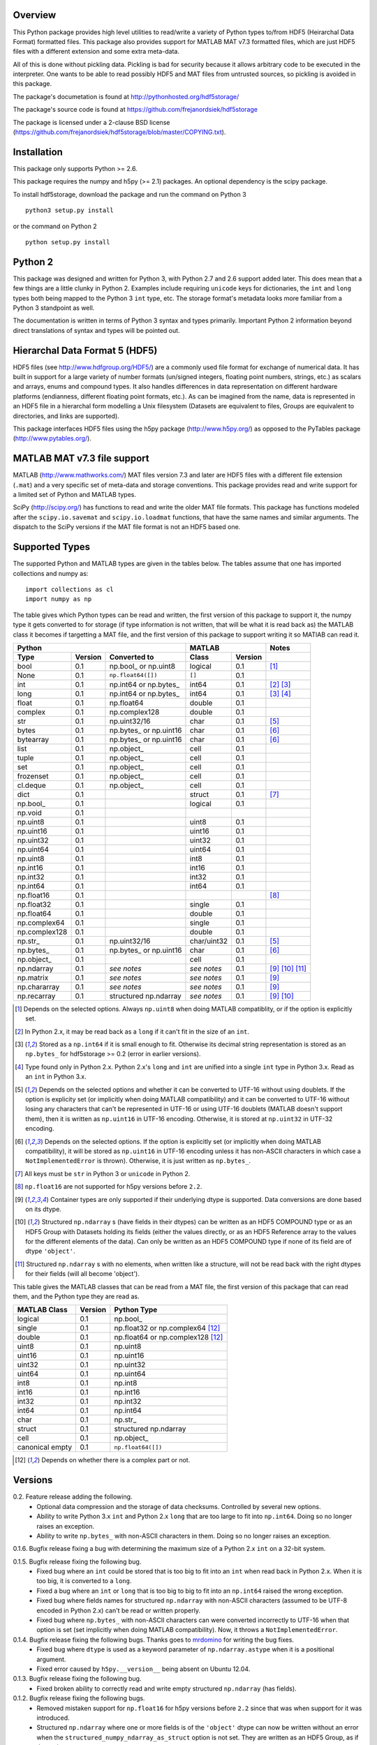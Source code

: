 Overview
========

This Python package provides high level utilities to read/write a
variety of Python types to/from HDF5 (Heirarchal Data Format) formatted
files. This package also provides support for MATLAB MAT v7.3 formatted
files, which are just HDF5 files with a different extension and some
extra meta-data.

All of this is done without pickling data. Pickling is bad for security
because it allows arbitrary code to be executed in the interpreter. One
wants to be able to read possibly HDF5 and MAT files from untrusted
sources, so pickling is avoided in this package.

The package's documetation is found at
http://pythonhosted.org/hdf5storage/

The package's source code is found at
https://github.com/frejanordsiek/hdf5storage

The package is licensed under a 2-clause BSD license
(https://github.com/frejanordsiek/hdf5storage/blob/master/COPYING.txt).

Installation
============

This package only supports Python >= 2.6.

This package requires the numpy and h5py (>= 2.1) packages. An optional
dependency is the scipy package.

To install hdf5storage, download the package and run the command on
Python 3 ::

    python3 setup.py install

or the command on Python 2 ::

    python setup.py install

Python 2
========

This package was designed and written for Python 3, with Python 2.7 and
2.6 support added later. This does mean that a few things are a little
clunky in Python 2. Examples include requiring ``unicode`` keys for
dictionaries, the ``int`` and ``long`` types both being mapped to the
Python 3 ``int`` type, etc. The storage format's metadata looks more
familiar from a Python 3 standpoint as well.

The documentation is written in terms of Python 3 syntax and types
primarily. Important Python 2 information beyond direct translations of
syntax and types will be pointed out.

Hierarchal Data Format 5 (HDF5)
===============================

HDF5 files (see http://www.hdfgroup.org/HDF5/) are a commonly used file
format for exchange of numerical data. It has built in support for a
large variety of number formats (un/signed integers, floating point
numbers, strings, etc.) as scalars and arrays, enums and compound types.
It also handles differences in data representation on different hardware
platforms (endianness, different floating point formats, etc.). As can
be imagined from the name, data is represented in an HDF5 file in a
hierarchal form modelling a Unix filesystem (Datasets are equivalent to
files, Groups are equivalent to directories, and links are supported).

This package interfaces HDF5 files using the h5py package
(http://www.h5py.org/) as opposed to the PyTables package
(http://www.pytables.org/).

MATLAB MAT v7.3 file support
============================

MATLAB (http://www.mathworks.com/) MAT files version 7.3 and later are
HDF5 files with a different file extension (``.mat``) and a very
specific set of meta-data and storage conventions. This package provides
read and write support for a limited set of Python and MATLAB types.

SciPy (http://scipy.org/) has functions to read and write the older MAT
file formats. This package has functions modeled after the
``scipy.io.savemat`` and ``scipy.io.loadmat`` functions, that have the
same names and similar arguments. The dispatch to the SciPy versions if
the MAT file format is not an HDF5 based one.

Supported Types
===============

The supported Python and MATLAB types are given in the tables below.
The tables assume that one has imported collections and numpy as::

    import collections as cl
    import numpy as np

The table gives which Python types can be read and written, the first
version of this package to support it, the numpy type it gets
converted to for storage (if type information is not written, that
will be what it is read back as) the MATLAB class it becomes if
targetting a MAT file, and the first version of this package to
support writing it so MATlAB can read it.

+---------------+---------+-------------------------+-------------+---------+------------------+
| Python                                            | MATLAB                | Notes            |
+---------------+---------+-------------------------+-------------+---------+------------------+
| Type          | Version | Converted to            | Class       | Version |                  |
+===============+=========+=========================+=============+=========+==================+
| bool          | 0.1     | np.bool\_ or np.uint8   | logical     | 0.1     | [1]_             |
+---------------+---------+-------------------------+-------------+---------+------------------+
| None          | 0.1     | ``np.float64([])``      | ``[]``      | 0.1     |                  |
+---------------+---------+-------------------------+-------------+---------+------------------+
| int           | 0.1     | np.int64 or np.bytes\_  | int64       | 0.1     | [2]_ [3]_        |
+---------------+---------+-------------------------+-------------+---------+------------------+
| long          | 0.1     | np.int64 or np.bytes\_  | int64       | 0.1     | [3]_ [4]_        |
+---------------+---------+-------------------------+-------------+---------+------------------+
| float         | 0.1     | np.float64              | double      | 0.1     |                  |
+---------------+---------+-------------------------+-------------+---------+------------------+
| complex       | 0.1     | np.complex128           | double      | 0.1     |                  |
+---------------+---------+-------------------------+-------------+---------+------------------+
| str           | 0.1     | np.uint32/16            | char        | 0.1     | [5]_             |
+---------------+---------+-------------------------+-------------+---------+------------------+
| bytes         | 0.1     | np.bytes\_ or np.uint16 | char        | 0.1     | [6]_             |
+---------------+---------+-------------------------+-------------+---------+------------------+
| bytearray     | 0.1     | np.bytes\_ or np.uint16 | char        | 0.1     | [6]_             |
+---------------+---------+-------------------------+-------------+---------+------------------+
| list          | 0.1     | np.object\_             | cell        | 0.1     |                  |
+---------------+---------+-------------------------+-------------+---------+------------------+
| tuple         | 0.1     | np.object\_             | cell        | 0.1     |                  |
+---------------+---------+-------------------------+-------------+---------+------------------+
| set           | 0.1     | np.object\_             | cell        | 0.1     |                  |
+---------------+---------+-------------------------+-------------+---------+------------------+
| frozenset     | 0.1     | np.object\_             | cell        | 0.1     |                  |
+---------------+---------+-------------------------+-------------+---------+------------------+
| cl.deque      | 0.1     | np.object\_             | cell        | 0.1     |                  |
+---------------+---------+-------------------------+-------------+---------+------------------+
| dict          | 0.1     |                         | struct      | 0.1     | [7]_             |
+---------------+---------+-------------------------+-------------+---------+------------------+
| np.bool\_     | 0.1     |                         | logical     | 0.1     |                  |
+---------------+---------+-------------------------+-------------+---------+------------------+
| np.void       | 0.1     |                         |             |         |                  |
+---------------+---------+-------------------------+-------------+---------+------------------+
| np.uint8      | 0.1     |                         | uint8       | 0.1     |                  |
+---------------+---------+-------------------------+-------------+---------+------------------+
| np.uint16     | 0.1     |                         | uint16      | 0.1     |                  |
+---------------+---------+-------------------------+-------------+---------+------------------+
| np.uint32     | 0.1     |                         | uint32      | 0.1     |                  |
+---------------+---------+-------------------------+-------------+---------+------------------+
| np.uint64     | 0.1     |                         | uint64      | 0.1     |                  |
+---------------+---------+-------------------------+-------------+---------+------------------+
| np.uint8      | 0.1     |                         | int8        | 0.1     |                  |
+---------------+---------+-------------------------+-------------+---------+------------------+
| np.int16      | 0.1     |                         | int16       | 0.1     |                  |
+---------------+---------+-------------------------+-------------+---------+------------------+
| np.int32      | 0.1     |                         | int32       | 0.1     |                  |
+---------------+---------+-------------------------+-------------+---------+------------------+
| np.int64      | 0.1     |                         | int64       | 0.1     |                  |
+---------------+---------+-------------------------+-------------+---------+------------------+
| np.float16    | 0.1     |                         |             |         | [8]_             |
+---------------+---------+-------------------------+-------------+---------+------------------+
| np.float32    | 0.1     |                         | single      | 0.1     |                  |
+---------------+---------+-------------------------+-------------+---------+------------------+
| np.float64    | 0.1     |                         | double      | 0.1     |                  |
+---------------+---------+-------------------------+-------------+---------+------------------+
| np.complex64  | 0.1     |                         | single      | 0.1     |                  |
+---------------+---------+-------------------------+-------------+---------+------------------+
| np.complex128 | 0.1     |                         | double      | 0.1     |                  |
+---------------+---------+-------------------------+-------------+---------+------------------+
| np.str\_      | 0.1     | np.uint32/16            | char/uint32 | 0.1     | [5]_             |
+---------------+---------+-------------------------+-------------+---------+------------------+
| np.bytes\_    | 0.1     | np.bytes\_ or np.uint16 | char        | 0.1     | [6]_             |
+---------------+---------+-------------------------+-------------+---------+------------------+
| np.object\_   | 0.1     |                         | cell        | 0.1     |                  |
+---------------+---------+-------------------------+-------------+---------+------------------+
| np.ndarray    | 0.1     | *see notes*             | *see notes* | 0.1     | [9]_ [10]_ [11]_ |
+---------------+---------+-------------------------+-------------+---------+------------------+
| np.matrix     | 0.1     | *see notes*             | *see notes* | 0.1     | [9]_             |
+---------------+---------+-------------------------+-------------+---------+------------------+
| np.chararray  | 0.1     | *see notes*             | *see notes* | 0.1     | [9]_             |
+---------------+---------+-------------------------+-------------+---------+------------------+
| np.recarray   | 0.1     | structured np.ndarray   | *see notes* | 0.1     | [9]_ [10]_       |
+---------------+---------+-------------------------+-------------+---------+------------------+

.. [1] Depends on the selected options. Always ``np.uint8`` when doing
       MATLAB compatiblity, or if the option is explicitly set.
.. [2] In Python 2.x, it may be read back as a ``long`` if it can't fit
       in the size of an ``int``.
.. [3] Stored as a ``np.int64`` if it is small enough to fit. Otherwise
       its decimal string representation is stored as an ``np.bytes_``
       for hdf5storage >= 0.2 (error in earlier versions).
.. [4] Type found only in Python 2.x. Python 2.x's ``long`` and ``int``
       are unified into a single ``int`` type in Python 3.x. Read as an
       ``int`` in Python 3.x.
.. [5] Depends on the selected options and whether it can be converted
       to UTF-16 without using doublets. If the option is explicity set
       (or implicitly when doing MATLAB compatibility) and it can be
       converted to UTF-16 without losing any characters that can't be
       represented in UTF-16 or using UTF-16 doublets (MATLAB doesn't
       support them), then it is written as ``np.uint16`` in UTF-16
       encoding. Otherwise, it is stored at ``np.uint32`` in UTF-32
       encoding.
.. [6] Depends on the selected options. If the option is explicitly set
       (or implicitly when doing MATLAB compatibility), it will be
       stored as ``np.uint16`` in UTF-16 encoding unless it has
       non-ASCII characters in which case a ``NotImplementedError`` is
       thrown). Otherwise, it is just written as ``np.bytes_``.
.. [7] All keys must be ``str`` in Python 3 or ``unicode`` in Python 2.
.. [8] ``np.float16`` are not supported for h5py versions before
       ``2.2``.
.. [9] Container types are only supported if their underlying dtype is
       supported. Data conversions are done based on its dtype.
.. [10] Structured ``np.ndarray`` s (have fields in their dtypes) can be
        written as an HDF5 COMPOUND type or as an HDF5 Group with
        Datasets holding its fields (either the values directly, or as
        an HDF5 Reference array to the values for the different elements
        of the data). Can only be written as an HDF5 COMPOUND type if
        none of its field are of dtype ``'object'``.
.. [11] Structured ``np.ndarray`` s with no elements, when written like a
        structure, will not be read back with the right dtypes for their
        fields (will all become 'object').

This table gives the MATLAB classes that can be read from a MAT file,
the first version of this package that can read them, and the Python
type they are read as.

+-----------------+---------+-----------------------------------+
| MATLAB Class    | Version | Python Type                       |
+=================+=========+===================================+
| logical         | 0.1     | np.bool\_                         |
+-----------------+---------+-----------------------------------+
| single          | 0.1     | np.float32 or np.complex64 [12]_  |
+-----------------+---------+-----------------------------------+
| double          | 0.1     | np.float64 or np.complex128 [12]_ |
+-----------------+---------+-----------------------------------+
| uint8           | 0.1     | np.uint8                          |
+-----------------+---------+-----------------------------------+
| uint16          | 0.1     | np.uint16                         |
+-----------------+---------+-----------------------------------+
| uint32          | 0.1     | np.uint32                         |
+-----------------+---------+-----------------------------------+
| uint64          | 0.1     | np.uint64                         |
+-----------------+---------+-----------------------------------+
| int8            | 0.1     | np.int8                           |
+-----------------+---------+-----------------------------------+
| int16           | 0.1     | np.int16                          |
+-----------------+---------+-----------------------------------+
| int32           | 0.1     | np.int32                          |
+-----------------+---------+-----------------------------------+
| int64           | 0.1     | np.int64                          |
+-----------------+---------+-----------------------------------+
| char            | 0.1     | np.str\_                          |
+-----------------+---------+-----------------------------------+
| struct          | 0.1     | structured np.ndarray             |
+-----------------+---------+-----------------------------------+
| cell            | 0.1     | np.object\_                       |
+-----------------+---------+-----------------------------------+
| canonical empty | 0.1     | ``np.float64([])``                |
+-----------------+---------+-----------------------------------+

.. [12] Depends on whether there is a complex part or not.


Versions
========

0.2. Feature release adding the following.
     * Optional data compression and the storage of data checksums.
       Controlled by several new options.
     * Ability to write Python 3.x ``int`` and Python 2.x ``long`` that
       are too large to fit into ``np.int64``. Doing so no longer
       raises an exception.
     * Ability to write ``np.bytes_`` with non-ASCII characters in them.
       Doing so no longer raises an exception.

0.1.6. Bugfix release fixing a bug with determining the maximum size of a Python 2.x ``int`` on a 32-bit system.

0.1.5. Bugfix release fixing the following bug.
       * Fixed bug where an ``int`` could be stored that is too big to
         fit into an ``int`` when read back in Python 2.x. When it is
         too big, it is converted to a ``long``.
       * Fixed a bug where an ``int`` or ``long`` that is too big to
	 big to fit into an ``np.int64`` raised the wrong exception.
       * Fixed bug where fields names for structured ``np.ndarray`` with
         non-ASCII characters (assumed to be UTF-8 encoded in
         Python 2.x) can't be read or written properly.
       * Fixed bug where ``np.bytes_`` with non-ASCII characters can
         were converted incorrectly to UTF-16 when that option is set
         (set implicitly when doing MATLAB compatibility). Now, it throws
         a ``NotImplementedError``.

0.1.4. Bugfix release fixing the following bugs. Thanks goes to `mrdomino <https://github.com/mrdomino>`_ for writing the bug fixes.
       * Fixed bug where ``dtype`` is used as a keyword parameter of
         ``np.ndarray.astype`` when it is a positional argument.
       * Fixed error caused by ``h5py.__version__`` being absent on
         Ubuntu 12.04.

0.1.3. Bugfix release fixing the following bug.
       * Fixed broken ability to correctly read and write empty
         structured ``np.ndarray`` (has fields).

0.1.2. Bugfix release fixing the following bugs.
       * Removed mistaken support for ``np.float16`` for h5py versions
         before ``2.2`` since that was when support for it was
         introduced.
       * Structured ``np.ndarray`` where one or more fields is of the
         ``'object'`` dtype can now be written without an error when
         the ``structured_numpy_ndarray_as_struct`` option is not set.
         They are written as an HDF5 Group, as if the option was set.
       * Support for the ``'MATLAB_fields'`` Attribute for data types
         that are structures in MATLAB has been added for when the
         version of the h5py package being used is ``2.3`` or greater.
         Support is still missing for earlier versions (this package
         requires a minimum version of ``2.1``).
       * The check for non-unicode string keys (``str`` in Python 3 and
         ``unicode`` in Python 2) in the type ``dict`` is done right
         before any changes are made to the HDF5 file instead of in the
         middle so that no changes are applied if an invalid key is
         present.
       * HDF5 userblock set with the proper metadata for MATLAB support
         right at the beginning of when data is being written to an HDF5
         file instead of at the end, meaning the writing can crash and
         the file will still be a valid MATLAB file.

0.1.1. Bugfix release fixing the following bugs.
       * ``str`` is now written like ``numpy.str_`` instead of
         ``numpy.bytes_``.
       * Complex numbers where the real or imaginary part are ``nan``
         but the other part are not are now read correctly as opposed
         to setting both parts to ``nan``.
       * Fixed bugs in string conversions on Python 2 resulting from
         ``str.decode()`` and ``unicode.encode()`` not taking the same
         keyword arguments as in Python 3.
       * MATLAB structure arrays can now be read without producing an
         error on Python 2.
       * ``numpy.str_`` now written as ``numpy.uint16`` on Python 2 if
         the ``convert_numpy_str_to_utf16`` option is set and the
         conversion can be done without using UTF-16 doublets, instead
         of always writing them as ``numpy.uint32``.

0.1. Initial version.
